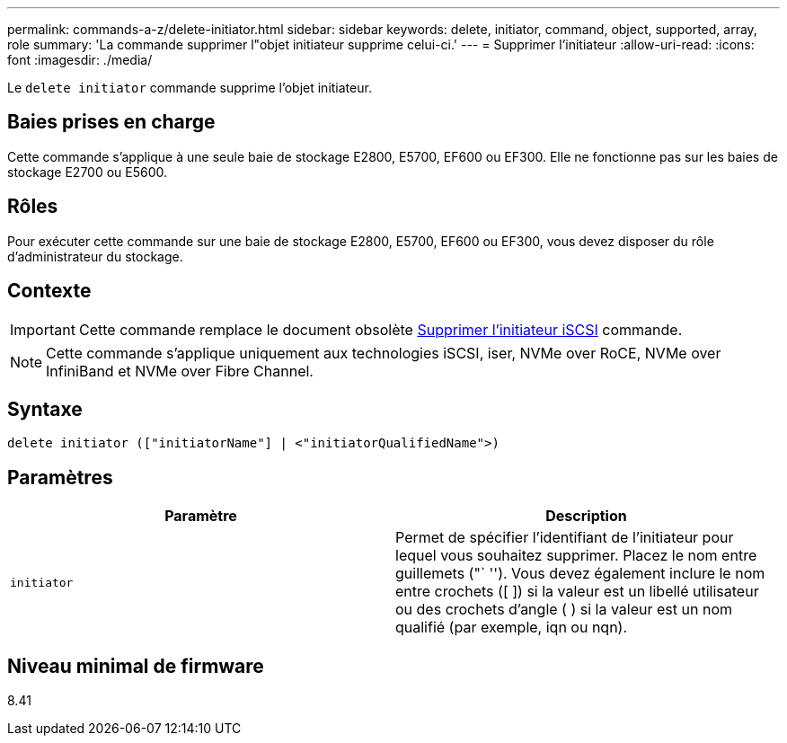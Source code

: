 ---
permalink: commands-a-z/delete-initiator.html 
sidebar: sidebar 
keywords: delete, initiator, command, object, supported, array, role 
summary: 'La commande supprimer l"objet initiateur supprime celui-ci.' 
---
= Supprimer l'initiateur
:allow-uri-read: 
:icons: font
:imagesdir: ./media/


[role="lead"]
Le `delete initiator` commande supprime l'objet initiateur.



== Baies prises en charge

Cette commande s'applique à une seule baie de stockage E2800, E5700, EF600 ou EF300. Elle ne fonctionne pas sur les baies de stockage E2700 ou E5600.



== Rôles

Pour exécuter cette commande sur une baie de stockage E2800, E5700, EF600 ou EF300, vous devez disposer du rôle d'administrateur du stockage.



== Contexte

[IMPORTANT]
====
Cette commande remplace le document obsolète xref:delete-iscsiinitiator.adoc[Supprimer l'initiateur iSCSI] commande.

====
[NOTE]
====
Cette commande s'applique uniquement aux technologies iSCSI, iser, NVMe over RoCE, NVMe over InfiniBand et NVMe over Fibre Channel.

====


== Syntaxe

[listing]
----

delete initiator (["initiatorName"] | <"initiatorQualifiedName">)
----


== Paramètres

[cols="2*"]
|===
| Paramètre | Description 


 a| 
`initiator`
 a| 
Permet de spécifier l'identifiant de l'initiateur pour lequel vous souhaitez supprimer. Placez le nom entre guillemets ("` ''). Vous devez également inclure le nom entre crochets ([ ]) si la valeur est un libellé utilisateur ou des crochets d'angle ( ) si la valeur est un nom qualifié (par exemple, iqn ou nqn).

|===


== Niveau minimal de firmware

8.41
